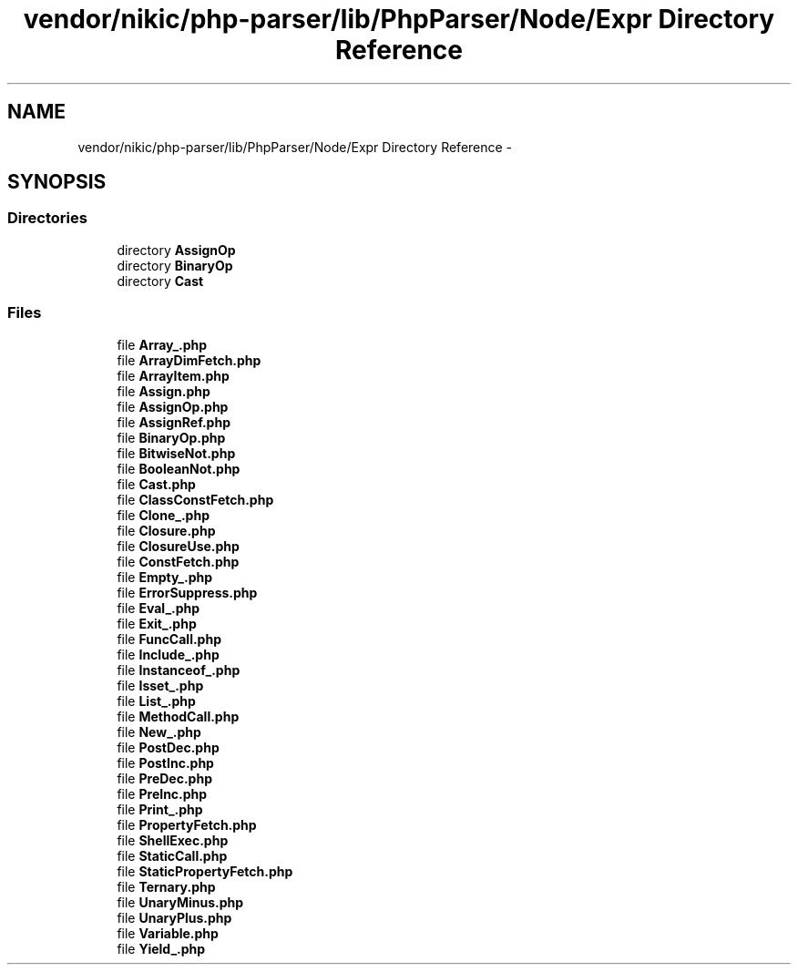 .TH "vendor/nikic/php-parser/lib/PhpParser/Node/Expr Directory Reference" 3 "Tue Apr 14 2015" "Version 1.0" "VirtualSCADA" \" -*- nroff -*-
.ad l
.nh
.SH NAME
vendor/nikic/php-parser/lib/PhpParser/Node/Expr Directory Reference \- 
.SH SYNOPSIS
.br
.PP
.SS "Directories"

.in +1c
.ti -1c
.RI "directory \fBAssignOp\fP"
.br
.ti -1c
.RI "directory \fBBinaryOp\fP"
.br
.ti -1c
.RI "directory \fBCast\fP"
.br
.in -1c
.SS "Files"

.in +1c
.ti -1c
.RI "file \fBArray_\&.php\fP"
.br
.ti -1c
.RI "file \fBArrayDimFetch\&.php\fP"
.br
.ti -1c
.RI "file \fBArrayItem\&.php\fP"
.br
.ti -1c
.RI "file \fBAssign\&.php\fP"
.br
.ti -1c
.RI "file \fBAssignOp\&.php\fP"
.br
.ti -1c
.RI "file \fBAssignRef\&.php\fP"
.br
.ti -1c
.RI "file \fBBinaryOp\&.php\fP"
.br
.ti -1c
.RI "file \fBBitwiseNot\&.php\fP"
.br
.ti -1c
.RI "file \fBBooleanNot\&.php\fP"
.br
.ti -1c
.RI "file \fBCast\&.php\fP"
.br
.ti -1c
.RI "file \fBClassConstFetch\&.php\fP"
.br
.ti -1c
.RI "file \fBClone_\&.php\fP"
.br
.ti -1c
.RI "file \fBClosure\&.php\fP"
.br
.ti -1c
.RI "file \fBClosureUse\&.php\fP"
.br
.ti -1c
.RI "file \fBConstFetch\&.php\fP"
.br
.ti -1c
.RI "file \fBEmpty_\&.php\fP"
.br
.ti -1c
.RI "file \fBErrorSuppress\&.php\fP"
.br
.ti -1c
.RI "file \fBEval_\&.php\fP"
.br
.ti -1c
.RI "file \fBExit_\&.php\fP"
.br
.ti -1c
.RI "file \fBFuncCall\&.php\fP"
.br
.ti -1c
.RI "file \fBInclude_\&.php\fP"
.br
.ti -1c
.RI "file \fBInstanceof_\&.php\fP"
.br
.ti -1c
.RI "file \fBIsset_\&.php\fP"
.br
.ti -1c
.RI "file \fBList_\&.php\fP"
.br
.ti -1c
.RI "file \fBMethodCall\&.php\fP"
.br
.ti -1c
.RI "file \fBNew_\&.php\fP"
.br
.ti -1c
.RI "file \fBPostDec\&.php\fP"
.br
.ti -1c
.RI "file \fBPostInc\&.php\fP"
.br
.ti -1c
.RI "file \fBPreDec\&.php\fP"
.br
.ti -1c
.RI "file \fBPreInc\&.php\fP"
.br
.ti -1c
.RI "file \fBPrint_\&.php\fP"
.br
.ti -1c
.RI "file \fBPropertyFetch\&.php\fP"
.br
.ti -1c
.RI "file \fBShellExec\&.php\fP"
.br
.ti -1c
.RI "file \fBStaticCall\&.php\fP"
.br
.ti -1c
.RI "file \fBStaticPropertyFetch\&.php\fP"
.br
.ti -1c
.RI "file \fBTernary\&.php\fP"
.br
.ti -1c
.RI "file \fBUnaryMinus\&.php\fP"
.br
.ti -1c
.RI "file \fBUnaryPlus\&.php\fP"
.br
.ti -1c
.RI "file \fBVariable\&.php\fP"
.br
.ti -1c
.RI "file \fBYield_\&.php\fP"
.br
.in -1c
